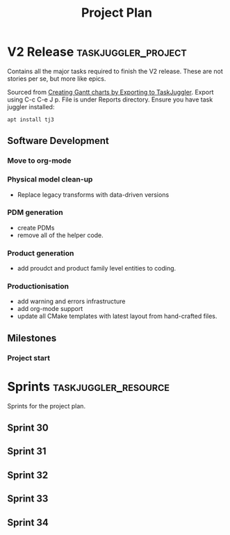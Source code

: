 #+title: Project Plan
#+options: date:nil toc:nil author:nil num:nil
#+property: Effort_ALL 1d 2d 5d 10d 20d 30d 35d 50d
#+property: allocate_ALL dev
#+columns: %50ITEM(Task) %Effort %allocate %BLOCKER %ORDERED

* V2 Release                                            :taskjuggler_project:

Contains all the major tasks required to finish the V2 release. These
are not stories per se, but more like epics.

Sourced from [[https://orgmode.org/worg/org-tutorials/org-taskjuggler.html][Creating Gantt charts by Exporting to TaskJuggler]]. Export
using C-c C-e J p. File is under Reports directory. Ensure you have
task juggler installed:

: apt install tj3

** Software Development

*** Move to org-mode
   :PROPERTIES:
   :EFFORT:   26d
   :BLOCKER:  previous-sibling
   :allocate: s30
   :END:

*** Physical model clean-up
   :PROPERTIES:
   :EFFORT:   26d
   :BLOCKER:  previous-sibling
   :allocate: s31
   :END:

- Replace legacy transforms with data-driven versions

*** PDM generation
   :PROPERTIES:
   :EFFORT:   26d
   :BLOCKER:  previous-sibling
   :allocate: s32
   :END:

- create PDMs
- remove all of the helper code.

*** Product generation
   :PROPERTIES:
   :EFFORT:   26d
   :BLOCKER:  previous-sibling
   :allocate: s33
   :END:

- add proudct and product family level entities to coding.

*** Productionisation
   :PROPERTIES:
   :EFFORT:   26d
   :BLOCKER:  previous-sibling
   :allocate: s34
   :END:

- add warning and errors infrastructure
- add org-mode support
- update all CMake templates with latest layout from hand-crafted
  files.

** Milestones
*** Project start
    :PROPERTIES:
    :task_id: start
    :start: 2020-12-14
    :END:

* Sprints                                              :taskjuggler_resource:

Sprints for the project plan.

** Sprint 30
   :PROPERTIES:
   :resource_id: s30
   :END:
** Sprint 31
   :PROPERTIES:
   :resource_id: s31
   :END:
** Sprint 32
   :PROPERTIES:
   :resource_id: s32
   :END:
** Sprint 33
   :PROPERTIES:
   :resource_id: s33
   :END:
** Sprint 34
   :PROPERTIES:
   :resource_id: s34
   :END:

